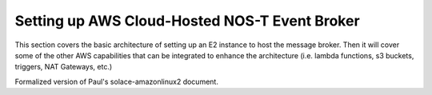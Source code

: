 Setting up AWS Cloud-Hosted NOS-T Event Broker
==============================================

This section covers the basic architecture of setting up an E2 instance to host the message broker. Then it will cover some of the other AWS capabilities that can be integrated to enhance the architecture (i.e\. lambda functions, s3 buckets, triggers, NAT Gateways, etc.)

Formalized version of Paul's solace-amazonlinux2 document.